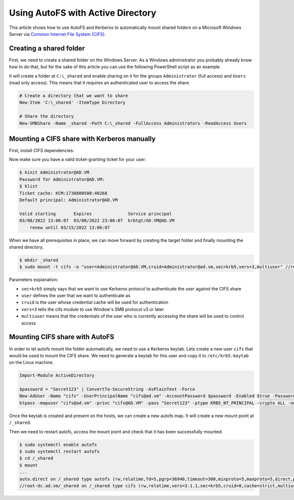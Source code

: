 Using AutoFS with Active Directory
##################################

This article shows how to use AutoFS and Kerberos to automatically mount shared
folders on a Microsoft Windows Server via `Common Internet File System (CIFS)
<https://cifs.com>`__.

Creating a shared folder
************************

First, we need to create a shared folder on the Windows Server. As a Windows
administrator you probably already know how to do that, but for the sake of this
article you can use the following PowerShell script as an example.

It will create a folder at ``C:\_shared`` and enable sharing on it for the
groups ``Administrator`` (full access) and ``Users`` (read only access). This
means that it requires an authenticated user to access the share.

.. code-block:: powershell

    # Create a directory that we want to share
    New-Item 'C:\_shared' -ItemType Directory

    # Share the directory
    New-SMBShare -Name _shared -Path C:\_shared -FullAccess Administrators -ReadAccess Users

Mounting a CIFS share with Kerberos manually
********************************************

First, install CIFS dependencies:

.. code-tabs::

    .. fedora-tab::

        $ sudo dnf install -y cifs-utils

    .. rhel-tab::

        $ sudo yum install -y cifs-utils

    .. ubuntu-tab::

        $ sudo apt-get install -y cifs-utils

Now make sure you have a valid ticket-granting ticket for your user:

.. code-block:: console

    $ kinit Administrator@AD.VM
    Password for Administrator@AD.VM:
    $ klist
    Ticket cache: KCM:1730800500:40268
    Default principal: Administrator@AD.VM

    Valid starting       Expires              Service principal
    03/08/2022 13:06:07  03/08/2022 23:06:07  krbtgt/AD.VM@AD.VM
        renew until 03/15/2022 13:06:07

When we have all prerequisites in place, we can move forward by creating the
target folder and finally mounting the shared directory.

.. code-block:: console

    $ mkdir _shared
    $ sudo mount -t cifs -o "user=Administrator@AD.VM,cruid=Administrator@ad.vm,sec=krb5,vers=3,multiuser" //root-dc.ad.vm/_shared _shared

Parameters explanation:

* ``sec=krb5`` simply says that we want to use Kerberos protocol to authenticate the user against the CIFS share
* ``user`` defines the user that we want to authenticate as
* ``cruid`` is the user whose credential cache will be used for authentication
* ``vers=3`` tells the cifs module to use Window's SMB protocol v3 or later
* ``multiuser`` means that the credentials of the user who is currently
  accessing the share will be used to control access

.. seealso::

    You can read man mount.cifs(8) for more information.


Mounting CIFS share with AutoFS
*******************************

In order to let autofs mount the folder automatically, we need to use a Kerberos
keytab. Lets create a new user ``cifs`` that would be used to mount the CIFS
share. We need to generate a keytab for this user and copy it to
``/etc/krb5.keytab`` on the Linux machine.

.. code-block:: powershell

    Import-Module ActiveDirectory

    $password = "Secret123" | ConvertTo-SecureString -AsPlainText -Force
    New-AdUser -Name "cifs" -UserPrincipalName "cifs@ad.vm" -AccountPassword $password -Enabled $true -PasswordNeverExpires $true -CannotChangePassword $true
    ktpass -mapuser "cifs@ad.vm" -princ "cifs@AD.VM" -pass "Secret123" -ptype KRB5_NT_PRINCIPAL -crypto ALL -out C:\krb5.keytab

Once the keytab is created and present on the hosts, we can create a new autofs
map. It will create a new mount point at ``/_shared``.

.. code-tabs::

    .. code-tab:: powershell
        :label: powershell

        Import-Module ActiveDirectory

        New-ADOrganizationalUnit -Name "autofs" -Path "dc=ad,dc=vm"

        New-ADObject -Name auto.master -Path 'ou=autofs,dc=ad,dc=vm' -Type nisMap -OtherAttributes @{'nisMapName'='auto.master'}
        New-ADObject -Name '/-' -Path 'cn=auto.master,ou=autofs,dc=ad,dc=vm' -Type nisObject -OtherAttributes @{'nisMapName'='/-'; 'nisMapEntry'='auto.direct'}

        New-ADObject -Name auto.direct -Path 'ou=autofs,dc=ad,dc=vm' -Type nisMap -OtherAttributes @{'nisMapName'='auto.direct'}
        New-ADObject -Name /_shared -Path 'cn=auto.direct,ou=autofs,dc=ad,dc=vm' -Type nisObject -OtherAttributes @{'nisMapName'='/_shared'; 'nisMapEntry'='-fstype=cifs,sec=krb5,user=cifs@AD.VM,vers=3,multiuser ://root-dc.ad.vm/_shared'}

    .. code-tab:: ldif
        :label: ldif

        dn: ou=autofs,dc=ad,dc=vm
        objectClass: top
        objectClass: organizationalUnit
        ou: autofs

        dn: cn=auto.master,ou=autofs,dc=ad,dc=vm
        objectClass: top
        objectClass: automountMap
        cn: auto.master
        nisMapName: auto.master

        dn: cn=/-,cn=auto.master,ou=autofs,dc=ad,dc=vm
        objectClass: top
        objectClass: automount
        nisMapName: /-
        nisMapEntry: auto.direct
        cn: /-

        dn: cn=auto.direct,ou=autofs,dc=ad,dc=vm
        objectClass: top
        objectClass: automountMap
        cn: auto.direct
        nisMapName: auto.direct

        dn: cn=/_shared,cn=auto.direct,ou=autofs,dc=ad,dc=vm
        objectClass: top
        objectClass: automount
        nisMapName: /_shared
        nisMapEntry: -fstype=cifs,sec=krb5,user=cifs@AD.VM,vers=3,multiuser ://root-dc.ad.vm/_shared
        cn: /_shared

Then we need to restart autofs, access the mount point and check that it has
been successfully mounted.

.. code-block:: console

    $ sudo systemctl enable autofs
    $ sudo systemctl restart autofs
    $ cd /_shared
    $ mount
    ...
    auto.direct on /_shared type autofs (rw,relatime,fd=5,pgrp=36940,timeout=300,minproto=5,maxproto=5,direct,pipe_ino=72103)
    //root-dc.ad.vm/_shared on /_shared type cifs (rw,relatime,vers=3.1.1,sec=krb5,cruid=0,cache=strict,multiuser,uid=0,noforceuid,gid=0,noforcegid,addr=192.168.100.110,file_mode=0755,dir_mode=0755,soft,nounix,serverino,mapposix,noperm,rsize=4194304,wsize=4194304,bsize=1048576,echo_interval=60,actimeo=1,user=cifs@AD.VM)
